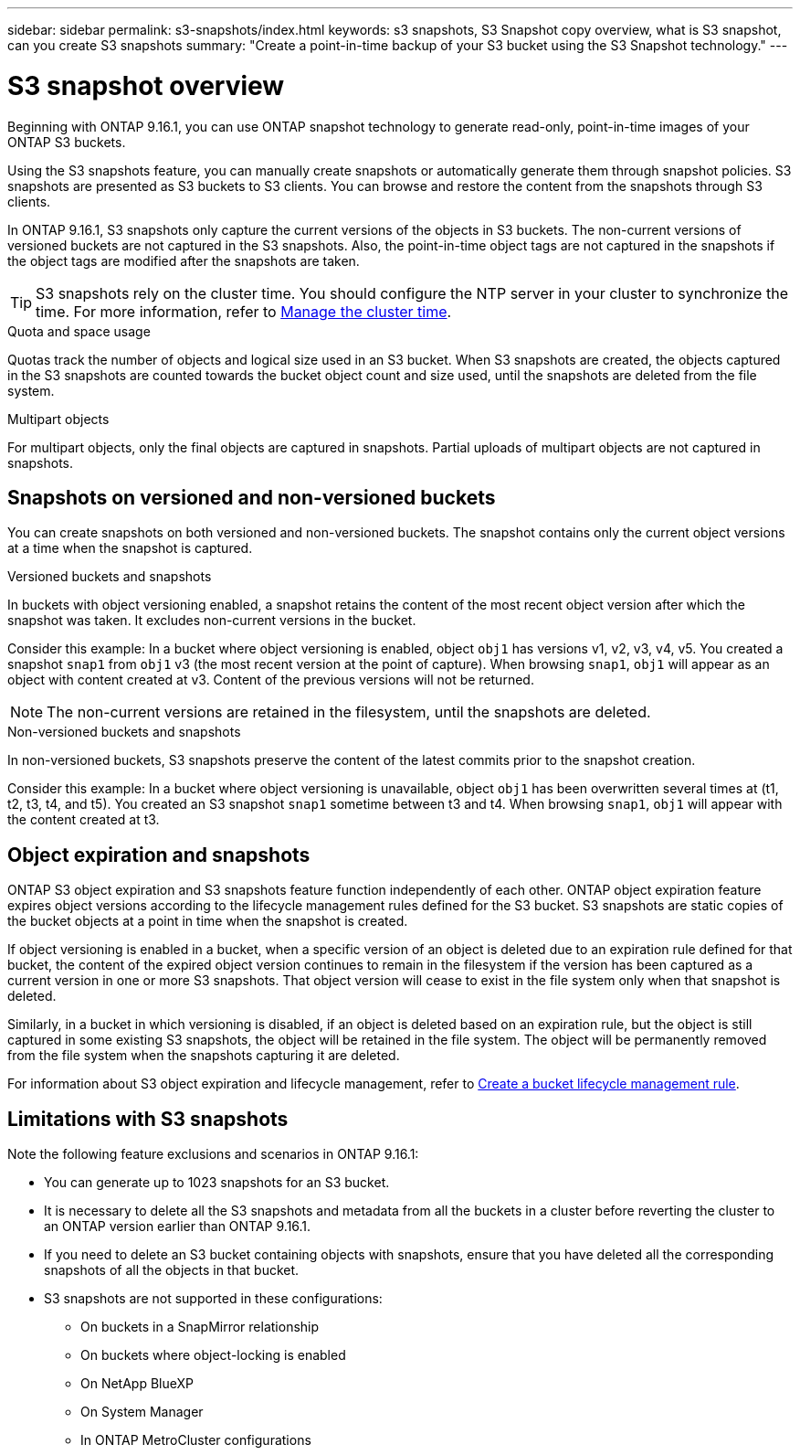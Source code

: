 ---
sidebar: sidebar
permalink: s3-snapshots/index.html
keywords: s3 snapshots, S3 Snapshot copy overview, what is S3 snapshot, can you create S3 snapshots
summary: "Create a point-in-time backup of your S3 bucket using the S3 Snapshot technology."
---

= S3 snapshot overview
:toclevels: 1
:hardbreaks:
:nofooter:
:icons: font
:linkattrs:
:imagesdir: ../media/

[.lead]
Beginning with ONTAP 9.16.1, you can use ONTAP snapshot technology to generate read-only, point-in-time images of your ONTAP S3 buckets. 

//By creating snapshots of your S3 buckets, you can eliminate the need for full and continuous bucket replication.

Using the S3 snapshots feature, you can manually create snapshots or automatically generate them through snapshot policies. S3 snapshots are presented as S3 buckets to S3 clients. You can browse and restore the content from the snapshots through S3 clients.

In ONTAP 9.16.1, S3 snapshots only capture the current versions of the objects in S3 buckets. The non-current versions of versioned buckets are not captured in the S3 snapshots. Also, the point-in-time object tags are not captured in the snapshots if the object tags are modified after the snapshots are taken.

[TIP]
S3 snapshots rely on the cluster time. You should configure the NTP server in your cluster to synchronize the time. For more information, refer to link:../system-admin/manage-cluster-time-concept.html[Manage the cluster time]. 

.Quota and space usage
Quotas track the number of objects and logical size used in an S3 bucket. When S3 snapshots are created, the objects captured in the S3 snapshots are counted towards the bucket object count and size used, until the snapshots are deleted from the file system.

.Multipart objects
For multipart objects, only the final objects are captured in snapshots. Partial uploads of multipart objects are not captured in snapshots.

== Snapshots on versioned and non-versioned buckets
You can create snapshots on both versioned and non-versioned buckets. The snapshot contains only the current object versions at a time when the snapshot is captured. 

.Versioned buckets and snapshots
In buckets with object versioning enabled, a snapshot retains the content of the most recent object version after which the snapshot was taken. It excludes non-current versions in the bucket.

Consider this example: In a bucket where object versioning is enabled, object `obj1` has versions v1, v2, v3, v4, v5. You created a snapshot `snap1` from `obj1` v3 (the most recent version at the point of capture). When browsing `snap1`, `obj1` will appear as an object with content created at v3. Content of the previous versions will not be returned.

[NOTE]
The non-current versions are retained in the filesystem, until the snapshots are deleted.

.Non-versioned buckets and snapshots
In non-versioned buckets, S3 snapshots preserve the content of the latest commits prior to the snapshot creation.

Consider this example: In a bucket where object versioning is unavailable, object `obj1` has been overwritten several times at (t1, t2, t3, t4, and t5). You created an S3 snapshot `snap1` sometime between t3 and t4. When browsing `snap1`, `obj1` will appear with the content created at t3.

== Object expiration and snapshots

ONTAP S3 object expiration and S3 snapshots feature function independently of each other. ONTAP object expiration feature expires object versions according to the lifecycle management rules defined for the S3 bucket. S3 snapshots are static copies of the bucket objects at a point in time when the snapshot is created.

If object versioning is enabled in a bucket, when a specific version of an object is deleted due to an expiration rule defined for that bucket, the content of the expired object version continues to remain in the filesystem if the version has been captured as a current version in one or more S3 snapshots. That object version will cease to exist in the file system only when that snapshot is deleted.

Similarly, in a bucket in which versioning is disabled, if an object is deleted based on an expiration rule, but the object is still captured in some existing S3 snapshots, the object will be retained in the file system. The object will be permanently removed from the file system when the snapshots capturing it are deleted.

For information about S3 object expiration and lifecycle management, refer to link:../s3-config/create-bucket-lifecycle-rule-task.html[Create a bucket lifecycle management rule].

== Limitations with S3 snapshots

Note the following feature exclusions and scenarios in ONTAP 9.16.1:

* You can generate up to 1023 snapshots for an S3 bucket.
* It is necessary to delete all the S3 snapshots and metadata from all the buckets in a cluster before reverting the cluster to an ONTAP version earlier than ONTAP 9.16.1.
* If you need to delete an S3 bucket containing objects with snapshots, ensure that you have deleted all the corresponding snapshots of all the objects in that bucket.
* S3 snapshots are not supported in these configurations:
** On buckets in a SnapMirror relationship
** On buckets where object-locking is enabled
** On NetApp BlueXP
** On System Manager
** In ONTAP MetroCluster configurations

// 2024-10-21 ONTAPDOC-2165